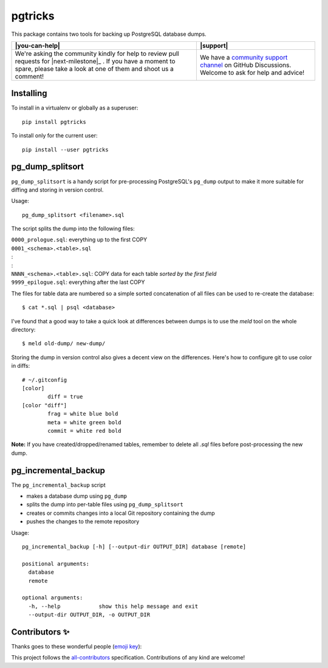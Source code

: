 ==========
 pgtricks
==========

|license-badge| |pypi-badge| |downloads-badge| |black-badge| |changelog-badge|

.. |license-badge| image:: https://img.shields.io/badge/License-BSD%203--Clause-blue.svg
   :alt: BSD 3 Clause license
   :target: https://github.com/akaihola/pgtricks/blob/master/LICENSE
.. |pypi-badge| image:: https://img.shields.io/pypi/v/pgtricks
   :alt: Latest release on PyPI
   :target: https://pypi.org/project/pgtricks/
.. |downloads-badge| image::  https://pepy.tech/badge/pgtricks
   :alt: Number of downloads
   :target: https://pepy.tech/project/pgtricks
.. |black-badge| image:: https://img.shields.io/badge/code%20style-black-000000.svg
   :alt: Source code formatted using Black
   :target: https://github.com/psf/black
.. |changelog-badge| image:: https://img.shields.io/badge/-change%20log-purple
   :alt: Change log
   :target: https://github.com/akaihola/pgtricks/blob/master/CHANGES.rst
.. |next-milestone| image:: https://img.shields.io/github/milestones/progress/akaihola/pgtricks/1?color=red&label=release%201.0.1
   :alt: Next milestone
   :target: https://github.com/akaihola/pgtricks/milestone/1

This package contains two tools for backing up PostgreSQL database dumps.


+------------------------------------------------+--------------------------------+
| |you-can-help|                                 | |support|                      |
+================================================+================================+
| We're asking the community kindly for help to  | We have a                      |
| review pull requests for |next-milestone|_ .   | `community support channel`_   |
| If you have a moment to spare, please take a   | on GitHub Discussions. Welcome |
| look at one of them and shoot us a comment!    | to ask for help and advice!    |
+------------------------------------------------+--------------------------------+

.. _community support channel: https://github.com/akaihola/pgtricks/discussions


Installing
==========

To install in a virtualenv or globally as a superuser::

    pip install pgtricks

To install only for the current user::

    pip install --user pgtricks


pg_dump_splitsort
=================

``pg_dump_splitsort`` is a handy script for pre-processing PostgreSQL's
``pg_dump`` output to make it more suitable for diffing and storing in version
control.

Usage::

    pg_dump_splitsort <filename>.sql

The script splits the dump into the following files:

| ``0000_prologue.sql``:
    everything up to the first COPY
| ``0001_<schema>.<table>.sql``
| :
| :
| ``NNNN_<schema>.<table>.sql``:
    COPY data for each table *sorted by the first field*
| ``9999_epilogue.sql``:
    everything after the last COPY

The files for table data are numbered so a simple sorted concatenation of all
files can be used to re-create the database::

    $ cat *.sql | psql <database>

I've found that a good way to take a quick look at differences between dumps is
to use the `meld` tool on the whole directory::

    $ meld old-dump/ new-dump/

Storing the dump in version control also gives a decent view on the
differences. Here's how to configure git to use color in diffs::

    # ~/.gitconfig
    [color]
            diff = true
    [color "diff"]
            frag = white blue bold
            meta = white green bold
            commit = white red bold

**Note:** If you have created/dropped/renamed tables, remember to delete all
`.sql` files before post-processing the new dump.


pg_incremental_backup
=====================

The ``pg_incremental_backup`` script

- makes a database dump using ``pg_dump``
- splits the dump into per-table files using ``pg_dump_splitsort``
- creates or commits changes into a local Git repository containing the dump
- pushes the changes to the remote repository

Usage::

    pg_incremental_backup [-h] [--output-dir OUTPUT_DIR] database [remote]

    positional arguments:
      database
      remote

    optional arguments:
      -h, --help            show this help message and exit
      --output-dir OUTPUT_DIR, -o OUTPUT_DIR


Contributors ✨
===============

Thanks goes to these wonderful people (`emoji key`_):

.. raw:: html

   <!-- ALL-CONTRIBUTORS-LIST:START - Do not remove or modify this section
        This is automatically generated. Please update `contributors.yaml` and
        see `CONTRIBUTING.rst` for how to re-generate this table. -->
   <table>
     <tr>
       <td align="center">
         <a href="https://github.com/oldcai">
           <img src="https://avatars.githubusercontent.com/u/1150130?v=3" width="100px;" alt="@oldcai" />
           <br />
           <sub>
             <b>Albert Cai</b>
           </sub>
         </a>
         <br />
         <a href="https://github.com/akaihola/pgtricks/issues?q=author%3Aoldcai" title="Bug reports">🐛</a>
       </td>
       <td align="center">
         <a href="https://github.com/akaihola">
           <img src="https://avatars.githubusercontent.com/u/13725?v=3" width="100px;" alt="@akaihola" />
           <br />
           <sub>
             <b>Antti Kaihola</b>
           </sub>
         </a>
         <br />
         <a href="https://github.com/akaihola/pgtricks/pulls?q=is%3Apr+author%3Aakaihola" title="Code">💻</a>
       </td>
       <td align="center">
         <a href="https://github.com/connorsherson">
           <img src="https://avatars.githubusercontent.com/u/59890055?v=3" width="100px;" alt="@connorsherson" />
           <br />
           <sub>
             <b>Connor Sherson</b>
           </sub>
         </a>
         <br />
         <a href="https://github.com/akaihola/pgtricks/pulls?q=is%3Apr+author%3Aconnorsherson" title="Code">💻</a>
       </td>
       <td align="center">
         <a href="https://github.com/jomonson">
           <img src="https://avatars.githubusercontent.com/u/5840967?v=3" width="100px;" alt="@jomonson" />
           <br />
           <sub>
             <b>Jonathan</b>
           </sub>
         </a>
         <br />
         <a href="https://github.com/akaihola/pgtricks/pulls?q=is%3Apr+author%3Ajomonson" title="Code">💻</a>
       </td>
       <td align="center">
         <a href="https://github.com/jescobar87">
           <img src="https://avatars.githubusercontent.com/u/4821014?v=3" width="100px;" alt="@jescobar87" />
           <br />
           <sub>
             <b>Jose Luis</b>
           </sub>
         </a>
         <br />
         <a href="https://github.com/akaihola/pgtricks/issues?q=author%3Ajescobar87" title="Bug reports">🐛</a>
       </td>
       <td align="center">
         <a href="https://github.com/philayres">
           <img src="https://avatars.githubusercontent.com/u/294874?v=3" width="100px;" alt="@philayres" />
           <br />
           <sub>
             <b>Phil Ayres</b>
           </sub>
         </a>
         <br />
         <a href="https://github.com/akaihola/pgtricks/issues?q=author%3Aphilayres" title="Bug reports">🐛</a>
       </td>
     </tr>
     <tr>
       <td align="center">
         <a href="https://github.com/thugcee">
           <img src="https://avatars.githubusercontent.com/u/20202?v=3" width="100px;" alt="@thugcee" />
           <br />
           <sub>
             <b>Seweryn Niemiec</b>
           </sub>
         </a>
         <br />
         <a href="https://github.com/akaihola/pgtricks/issues?q=author%3Athugcee" title="Bug reports">🐛</a>
       </td>
       <td align="center">
         <a href="https://github.com/mihuman">
           <img src="https://avatars.githubusercontent.com/u/16466143?v=3" width="100px;" alt="@mihuman" />
           <br />
           <sub>
             <b>mihuman</b>
           </sub>
         </a>
         <br />
         <a href="https://github.com/akaihola/pgtricks/pulls?q=is%3Apr+author%3Amihuman" title="Code">💻</a>
       </td>
       <td align="center">
         <a href="https://github.com/tyctor">
           <img src="https://avatars.githubusercontent.com/u/44854182?v=3" width="100px;" alt="@tyctor" />
           <br />
           <sub>
             <b>tyctor</b>
           </sub>
         </a>
         <br />
         <a href="https://github.com/akaihola/pgtricks/issues?q=author%3Atyctor" title="Bug reports">🐛</a>
       </td>
     </tr>
   </table>   <!-- ALL-CONTRIBUTORS-LIST:END -->

This project follows the all-contributors_ specification.
Contributions of any kind are welcome!

.. _README.rst: https://github.com/akaihola/pgtricks/blob/master/README.rst
.. _emoji key: https://allcontributors.org/docs/en/emoji-key
.. _all-contributors: https://allcontributors.org
